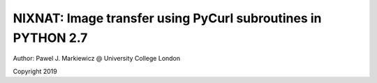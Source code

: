 ===============================================================
NIXNAT: Image transfer using PyCurl subroutines in PYTHON 2.7
===============================================================

.. image:: https://readthedocs.org/projects/niftypet/badge/?version=latest
  :target: https://niftypet.readthedocs.io/en/latest/?badge=latest
  :alt: Documentation Status

Author: Pawel J. Markiewicz @ University College London

Copyright 2019



